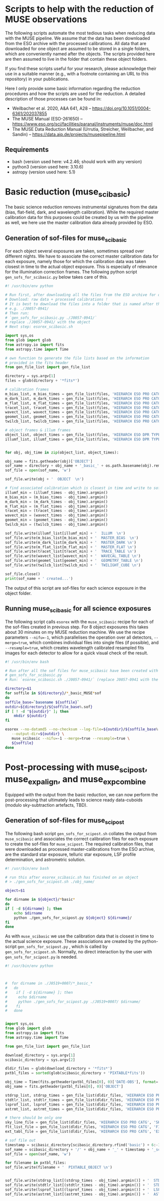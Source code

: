 * Scripts to help with the reduction of MUSE observations

  The following scripts automate the most tedious tasks when reducing
  data with the MUSE pipeline.  We assume that the data has been
  downloaded from the ESO archive with the processed calibrations.
  All data that are downloaded for one object are assumed to be stored
  in a single folders, which are conveniently named after the objects.
  The scripts provided here are then assumed to live in the folder
  that contain these object folders.

  If you find these scripts useful for your research, please
  acknowledge their use in a suitable manner (e.g., with a footnote
  containing an URL to this repository) in your publications.

  Here I only provide some basic information regarding the reduction
  procedures and how the scripts are used for the reduction.  A
  detailed description of those processes can be found in:

  - Weilbacher et al. 2020, A&A 641, A28 -- https://doi.org/10.1051/0004-6361/202037855
  - The MUSE Manual (ESO-261650) -- https://www.eso.org/sci/facilities/paranal/instruments/muse/doc.html
  - The MUSE Data Reduction Manual (Urrutia, Streicher, Weilbacher, and Sandin) -- https://data.aip.de/projects/musepipeline.html

    
** Requirements

   - bash (version used here: v4.2.46; should work with any version)
   - python3 (version used here: 3.10.6)
   - astropy (version used here: 5.1)
  
* Basic reduction (muse_scibasic)

  The basic science reduction removes instrumental signatures from the
  data (bias, flat-field, dark, and wavelength calibration).  While
  the required master calibration data for this purposes could be
  created by us with the pipeline as well, we here use the master
  calibration data already provided by ESO.

** Generation of sof-files for muse_scibasic

   For each object several exposures are taken, sometimes spread over
   different nights.  We have to associate the correct master
   calibration data for each exposure, namely those for which the
   calibration data was taken closest in time to the actual object
   exposure.  This is especially of relevance for the illumination
   correction frames.  The following python script
   ~gen_sofs_for_scibasic.py~ below takes care of this.
   
   #+begin_src python :tangle ./gen_sofs_for_scibasic.py
     #! /usr/bin/env python

     # Run first, after downloading all the files from the ESO archive for one object.
     # Download: raw data + processed calibrations !
     # It is best to download the files into a folder that is named after the object,
     # e.g. ./J0057-0941/
     # Then run:
     # `gen_sofs_for_scibasic.py ./J0057-0941/`
     # replace ./J0057-0941/ with the object
     # Next step: esorex_scibasic.sh

     import sys,os
     from glob import glob
     from astropy.io import fits
     from astropy.time import Time

     # own function to generate the file lists based on the information
     # provided in the fits header
     from gen_file_list import gen_file_list

     directory = sys.argv[1]
     files = glob(directory + '*fits*')

     # calibration frames
     m_bias_list, m_bias_times = gen_file_list(files, 'HIERARCH ESO PRO CATG', 'MASTER_BIAS')
     m_dark_list, m_dark_times = gen_file_list(files, 'HIERARCH ESO PRO CATG', 'MASTER_DARK')
     m_flat_list, m_flat_times = gen_file_list(files, 'HIERARCH ESO PRO CATG', 'MASTER_FLAT')
     tracet_list, tracet_times = gen_file_list(files, 'HIERARCH ESO PRO CATG', 'TRACE_TABLE')
     wavect_list, wavect_times = gen_file_list(files, 'HIERARCH ESO PRO CATG', 'WAVECAL_TABLE')
     geomet_list, geomet_times = gen_file_list(files, 'HIERARCH ESO PRO CATG', 'GEOMETRY_TABLE')
     twilcb_list, twilcb_times = gen_file_list(files, 'HIERARCH ESO PRO CATG', 'TWILIGHT_CUBE')

     # object frames & illum frames
     object_list, object_times = gen_file_list(files, 'HIERARCH ESO DPR TYPE', 'OBJECT')
     illumf_list, illumf_times = gen_file_list(files, 'HIERARCH ESO DPR TYPE', 'FLAT,LAMP,ILLUM')


     for obj, obj_time in zip(object_list, object_times):

	 obj_name = fits.getheader(obj)['OBJECT']
	 sof_name = directory + obj_name + '_basic_' + os.path.basename(obj).removesuffix('fits.fz') + 'sof'
	 sof_file = open(sof_name, 'w')

	 sof_file.write(obj + '  OBJECT  \n')

	 # find associated calibration which is closest in time and write to sof file
	 illumf_min = (illumf_times - obj_time).argmin()
	 m_bias_min = (m_bias_times - obj_time).argmin()
	 m_dark_min = (m_dark_times - obj_time).argmin()
	 m_flat_min = (m_flat_times - obj_time).argmin()
	 tracet_min = (tracet_times - obj_time).argmin()
	 wavect_min = (wavect_times - obj_time).argmin()
	 geomet_min = (geomet_times - obj_time).argmin()
	 twilcb_min = (twilcb_times - obj_time).argmin()

	 sof_file.write(illumf_list[illumf_min] + '  ILLUM  \n')
	 sof_file.write(m_bias_list[m_bias_min] + '  MASTER_BIAS  \n')
	 sof_file.write(m_dark_list[m_dark_min] + '  MASTER_DARK \n')
	 sof_file.write(m_flat_list[m_flat_min] + '  MASTER_FLAT \n')
	 sof_file.write(tracet_list[tracet_min] + '  TRACE_TABLE \n')
	 sof_file.write(wavect_list[wavect_min] + '  WAVECAL_TABLE \n')
	 sof_file.write(geomet_list[geomet_min] + '  GEOMETRY_TABLE \n')
	 sof_file.write(twilcb_list[twilcb_min] + '  TWILIGHT_CUBE \n')

	 sof_file.close()
	 print(sof_name + ' created...')

	 #+end_src

   The output of this script are sof-files for each science exposure
   in the object folder.

** Running muse_scibasic for all science exposures

   The following script calls ~esorex~ with the ~muse_scibasic~ recipe
   for each of the sof-files created in previous step.  For 8 object
   exposures this takes about 30 minutes on my MUSE reduction machine.
   We use the recipe parameters ~--nifu=-1~, which parallelises the
   operation over all detectors, ~--merge=true~, which combines
   individual files into single files (if possible), and
   ~--resample=true~, which creates wavelength calibrated resampled
   fits images for each detector to allow for a quick visual check of
   the result.

   #+begin_src bash :tangle ./esorex_scibasic.sh
     #! /usr/bin/env bash

     # Run after all the sof files for muse_scibasic have been created with
     # gen_sofs_for_scibasic.py
     # Run: `esorex_scibasic.sh ./J0057-0941/` (replace J0057-0941 with the name of the object)

     directory=$1
     for soffile in ${directory}/*_basic_MUSE*sof
     do
	 soffile_base=`basename ${soffile}`
	 outdir=${directory}/${soffile_base%.sof}
	 if [ ! -d "${outdir}" ]; then
	     mkdir ${outdir}
	 fi

	 esorex --no-datamd5 --no-checksum --log-file=${outdir}/${soffile_base%.sof}.log \
		--output-dir=${outdir} \
		muse_scibasic --nifu=-1 --merge=true --resample=true \
		${soffile}
     done
   #+end_src
   
* Post-processing with muse_scipost, muse_exp_align, and muse_exp_combine

  Equipped with the output from the basic reduction, we can now
  perform the post-processing that ultimately leads to science ready
  data-cuboids (modulo sky-subtraction artefacts, TBD).  
  
** Generation of sof-files for muse_scipost

   The following bash script ~gen_sofs_for_scipost.sh~ collates the
   output from ~muse_scibasic~ and associates the correct calibration
   files for each exposure to create the sof-files for ~muse_scipost~.
   The required calibration files, that were downloaded as processed
   master-calibrations from the ESO archive, are the standard star
   exposure, telluric star exposure, LSF profile determination, and
   astrometric solution.
   
   #+begin_src bash :tangle ./gen_sofs_for_scipost.sh
     #! /usr/bin/env bash

     # run this after esorex_scibasic.sh has finished on an object
     # > ./gen_sofs_for_scipost.sh ./obj_name/

     object=$1

     for dirname in ${object}/*basic*
     do
	 if [ -d ${dirname} ]; then
	     echo $dirname
	     python ./gen_sofs_for_scipost.py ${object} ${dirname}/
	 fi
     done
   #+end_src

   As with ~muse_scibasic~ we use the calibration data that is closest
   in time to the actual science exposure.  These associations are
   created by the python-script ~gen_sofs_for_scipost.py~ , which is
   called by ~gen_sofs_for_scipost.sh~.  Normally, no direct
   interaction by the user with ~gen_sofs_for_scipost.py~ is needed.
   
   #+begin_src python :tangle ./gen_sofs_for_scipost.py
     #! /usr/bin/env python

     

     #  for dirname in ./J0519+0007/*_basic_*
     #   do
     #    if [ -d ${dirname} ]; then
     #     echo $dirname
     #     python ./gen_sofs_for_scipost.py ./J0519+0007/ $dirname/
     #    fi
     #   done


     import sys,os
     from glob import glob
     from astropy.io import fits
     from astropy.time import Time

     from gen_file_list import gen_file_list

     download_directory = sys.argv[1]
     scibasic_directory = sys.argv[2]

     dldir_files = glob(download_directory + '*fits*')
     pxtbl_files = sorted(glob(scibasic_directory + 'PIXTABLE*fits'))

     obj_time = Time(fits.getheader(pxtbl_files[0], 0)['DATE-OBS'], format='fits')
     obj_name = fits.getheader(pxtbl_files[0], 0)['OBJECT']

     stdrsp_list, stdrsp_times = gen_file_list(dldir_files, 'HIERARCH ESO PRO CATG', 'STD_RESPONSE')
     stdtlr_list, stdtlr_times = gen_file_list(dldir_files, 'HIERARCH ESO PRO CATG', 'STD_TELLURIC')
     lsprof_list, lsprof_times = gen_file_list(dldir_files, 'HIERARCH ESO PRO CATG', 'LSF_PROFILE')
     astrmt_list, astrmt_times = gen_file_list(dldir_files, 'HIERARCH ESO PRO CATG', 'ASTROMETRY_WCS')

     # there should be only one
     sky_line_file = gen_file_list(dldir_files, 'HIERARCH ESO PRO CATG', 'SKY_LINES', times=False)[0]
     flt_list_file = gen_file_list(dldir_files, 'HIERARCH ESO PRO CATG', 'FILTER_LIST', times=False)[0]
     ext_tabl_file = gen_file_list(dldir_files, 'HIERARCH ESO PRO CATG', 'EXTINCT_TABLE', times=False)[0]

     # sof file out
     timestamp = scibasic_directory[scibasic_directory.rfind('basic') + 6:-1]
     sof_name = scibasic_directory + '/' + obj_name + '_' + timestamp + '_scipost_1.sof'
     sof_file = open(sof_name, 'w')

     for filename in pxtbl_files:
	 sof_file.write(filename + '  PIXTABLE_OBJECT \n')

    
     sof_file.write(stdrsp_list[(stdrsp_times - obj_time).argmin()] + '  STD_RESPONSE \n')
     sof_file.write(stdtlr_list[(stdtlr_times - obj_time).argmin()] + '  STD_TELLURIC \n')
     sof_file.write(lsprof_list[(lsprof_times - obj_time).argmin()] + '  LSF_PROFILE \n')
     sof_file.write(astrmt_list[(astrmt_times - obj_time).argmin()] + '  ASTROMETRY_WCS \n')

     sof_file.write(sky_line_file + '  SKY_LINES \n')
     sof_file.write(flt_list_file + '  FILTER_LIST \n')
     sof_file.write(ext_tabl_file + '  EXTINCT_TABLE \n')
     sof_file.close()

     print(sof_name + ' created...')

   #+end_src

** Running muse_scipost

   With the sof-files from the previous step we can now run
   ~muse_scipost~ on the output of ~muse_scibasic~ for each object.
   This is done with the following script ~esorex_scipost.sh~.  We
   save the individual cubes and pixeltables for each object exposure,
   as well as the output from the sky subtraction routine (which we
   want to modify below).  The running time for this script is around
   60 minutes on my MUSE reduction machine.

   #+begin_src bash :tangle ./esorex_scipost.sh
     #! /usr/bin/env bash

     directory=$1

     for soffile in $directory/*_basic_*/*_scipost_1.sof
     do
	 outdir=${soffile%.sof}
	 if [ ! -d "${outdir}" ]; then
	     mkdir ${outdir}
	 fi
	 logname=`basename ${soffile}`
    
	 esorex --no-datamd5 --no-checksum --log-file=${outdir}/${logname%sof}log \
		--output-dir=${outdir}/ \
		muse_scipost --save=cube,individual,skymodel ${soffile}
    
     done
   #+end_src

** Exposure alignment with muse_exp_align

   The initial solution of the astrometry that is applied to each
   individual exposure is anchored on the catalogued position of the
   guide star and the known offset between the guide star and the
   centre of the MUSE field of view.  Since the positional accuracy of
   the guide star catalogue ([[https://ui.adsabs.harvard.edu/abs/2008AJ....136..735L/][GSC2.3]]) is not good enough, we have to
   properly align the individual exposures prior to any attempt of
   combining them into a exposure stacked datacube.  This is achieved
   with the pipeline task ~muse_exp_align~.

   The following script automates the process of finding all the
   required input files for the sof-file and then running the task.
   The list of files for the sof-file is displayed to the user prior
   to the execution of the ~muse_exp_align~ recipe.

   Normally this script should be called via
   ~./gen_sofs_for_scipost.sh ./obj_name/~, but sometimes the default
   threshold for finding objects on which the alignment is
   triangulated needs to be adjusted to find more objects.  In this
   case pass the different threshold value as follows to the script:
   ~./gen_sof_and_esorex_exp_align.sh ./obj_name/ --threshold=THRESH~
   (replace ~THRESH~ with the desired threshold value).

   Inspect the resulting ~PREVIEW_FOV_0001.fits~ file to check that
   the computed final alignment of all exposures relative to each
   other is good (i.e. no mirror images of stars, no elongated stars,
   etc.).

   #+begin_src bash :tangle ./gen_sof_and_esorex_exp_align.sh
     #! /usr/bin/env bash

     directory=$1
     extrarg=$2
     # to use --threshold=-1 

     object=`basename ${directory}`
     soffile=${object}_exp_align.sof

     if [ -e "${soffile}" ];then
	 rm ${soffile}
     fi

     for file in ${directory}/*basic*/*scipost_1/IMAGE_FOV_0001.fits
     do
	 echo ${file} IMAGE_FOV >> ${soffile}
     done

     echo ${soffile} created...
     echo -------
     cat ${soffile}

     read -p "Proceed (y/n)? " answer
     case ${answer:0:1} in
	 y|Y )
	     if [ ! -d "${object}_reduced" ]; then
		 mkdir ${object}_reduced
	     fi

	     esorex --no-checksum --no-datamd5 \
		    --log-file=${object}_exp_align.log \
		    --output-dir=${object}_reduced \
		    muse_exp_align ${extrarg} ${soffile} 
	 ;;
	 ,* )
	     echo You entered ${answer}...
	 ;;
     esac
   #+end_src

   The resulting output files from ~muse_exp_align~ can be found in
   the directory ~./obj_name_reduced/~.
   
** Exposure combination with muse_exp_combine

   After all above steps have been completed, the final step is to
   resample all pixtables onto a common grid (aka "datacube").  This
   is achieved by the pipeline recipe ~muse_exp_combine~, and with the
   following script we automate the creation of the sof-files and the
   subsequent call of the ~muse_exp_combine~ recipe.  For an object
   consisting of 8 science exposures this procedure takes about 90
   minutes on my MUSE reduction machine.

   #+begin_src bash :tangle ./gen_sof_and_esorex_exp_combine.sh
     #! /usr/bin/env bash
     # call: ./gen_sof_and_esorex_combine.sh ./obj_name/
     # combined output then found in ./obj_name_reduced/

     directory=$1

     object=`basename ${directory}`
     soffile=${object}_exp_combine.sof

     if [ -e "${soffile}" ];then
	 rm ${soffile}
     fi

     for file in ${directory}/*basic*/*scipost_1/PIXTABLE_REDUCED*
     do
	 echo ${file} PIXTABLE_REDUCED >> ${soffile}
     done

     echo ${object}_reduced/OFFSET_LIST.fits OFFSET_LIST >> ${soffile}

     echo ${soffile} created...
     echo -------
     cat ${soffile}

     read -p "Proceed (y/n)? " answer
     case ${answer:0:1} in
	 y|Y )

	     esorex --no-checksum --no-datamd5 \
		    --log-file=${object}_exp_combine.log \
		    --output-dir=${object}_reduced \
		    muse_exp_combine ${soffile}
     esac

   #+end_src
   
* ☛ TODO Second pass of muse_scipost with modified sky continuum

  See Sect. 2.1 in Herenz et al. (2023, A&A 670, A121).
